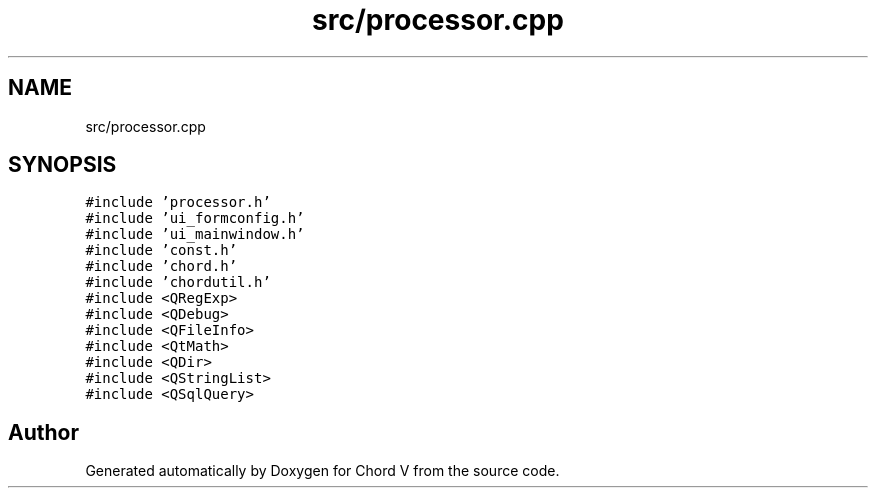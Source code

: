.TH "src/processor.cpp" 3 "Sun Apr 15 2018" "Version 0.1" "Chord V" \" -*- nroff -*-
.ad l
.nh
.SH NAME
src/processor.cpp
.SH SYNOPSIS
.br
.PP
\fC#include 'processor\&.h'\fP
.br
\fC#include 'ui_formconfig\&.h'\fP
.br
\fC#include 'ui_mainwindow\&.h'\fP
.br
\fC#include 'const\&.h'\fP
.br
\fC#include 'chord\&.h'\fP
.br
\fC#include 'chordutil\&.h'\fP
.br
\fC#include <QRegExp>\fP
.br
\fC#include <QDebug>\fP
.br
\fC#include <QFileInfo>\fP
.br
\fC#include <QtMath>\fP
.br
\fC#include <QDir>\fP
.br
\fC#include <QStringList>\fP
.br
\fC#include <QSqlQuery>\fP
.br

.SH "Author"
.PP 
Generated automatically by Doxygen for Chord V from the source code\&.

